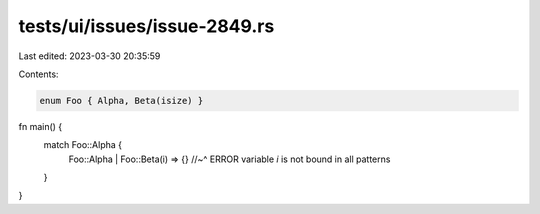 tests/ui/issues/issue-2849.rs
=============================

Last edited: 2023-03-30 20:35:59

Contents:

.. code-block:: rs

    enum Foo { Alpha, Beta(isize) }

fn main() {
    match Foo::Alpha {
      Foo::Alpha | Foo::Beta(i) => {}
      //~^ ERROR variable `i` is not bound in all patterns
    }
}


